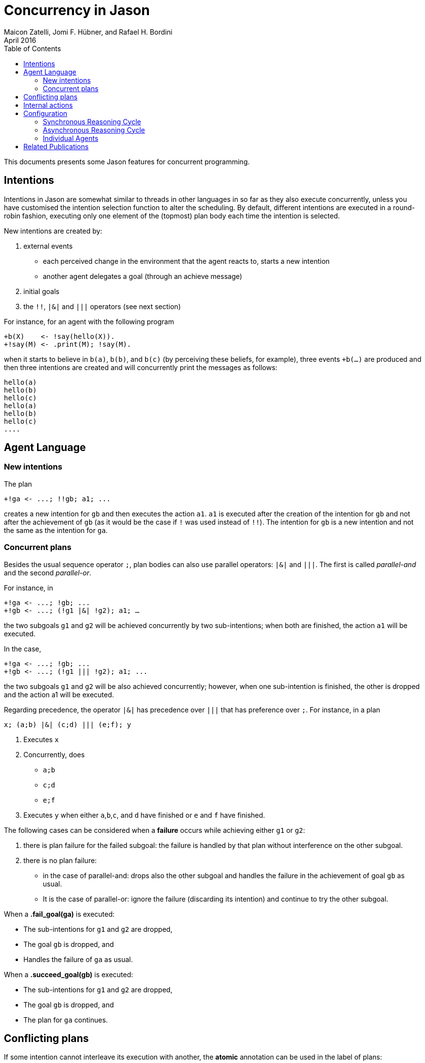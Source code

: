 = Concurrency in Jason
Maicon Zatelli, Jomi F. Hübner, and Rafael H. Bordini
April 2016
:toc: right
:source-highlighter: coderay
:coderay-linenums-mode: inline
:icons: font
:prewrap!:

ifdef::env-github[:outfilesuffix: .adoc]

This documents presents some Jason features for concurrent programming.

== Intentions

Intentions in Jason are somewhat similar to threads in other languages in so far as they also execute concurrently, unless you have customised the intention selection function to alter the scheduling. By default, different intentions are executed in a round-robin fashion, executing only one element of the (topmost) plan body each time the intention is selected.

New intentions are created by:

. external events
* each perceived change in the environment that the agent reacts to, starts a new intention
* another agent delegates a goal (through an achieve message)
. initial goals
. the `!!`, `|&|` and `|||` operators (see next section)
// . depending on the interpreter setting, belief additions other than by perception of the environment can also cause a new intention to be created.

For instance, for an agent with the following program
----
+b(X)    <- !say(hello(X)).
+!say(M) <- .print(M); !say(M).
----
when it starts to believe in `b(a)`, `b(b)`, and `b(c)` (by perceiving these beliefs, for example), three events `+b(...)` are produced and then three intentions are created and will concurrently print the messages as follows:

----
hello(a)
hello(b)
hello(c)
hello(a)
hello(b)
hello(c)
....
----

== Agent Language

=== New intentions

The plan
----
+!ga <- ...; !!gb; a1; ...
----

creates a new intention for `gb` and then executes the action `a1`. `a1` is executed after the creation of the intention for `gb` and not after the achievement of `gb` (as it would be the case if `!` was used instead of `!!`). The intention for `gb` is a new intention and not the same as the intention for `ga`.

=== Concurrent plans

Besides the usual sequence operator `;`,  plan bodies can also use parallel operators: `|&|` and `|||`. The first is called __parallel-and__ and the second __parallel-or__.

For instance, in

----
+!ga <- ...; !gb; ...
+!gb <- ...; (!g1 |&| !g2); a1; …
----

the two subgoals `g1` and `g2` will be achieved concurrently by two sub-intentions; when both are finished, the action `a1` will be executed.

In the case,

----
+!ga <- ...; !gb; ...
+!gb <- ...; (!g1 ||| !g2); a1; ...
----

the two subgoals `g1` and `g2` will be also achieved concurrently; however, when one sub-intention is finished, the other is dropped and the action a1 will be executed.

Regarding precedence, the operator `|&|` has precedence over `|||` that has preference over `;`. For instance, in a plan

----
x; (a;b) |&| (c;d) ||| (e;f); y
----

. Executes `x`
. Concurrently, does
* `a;b`
* `c;d`
* `e;f`
. Executes `y` when either `a`,`b`,`c`, and `d` have finished or `e` and `f` have finished.


The following cases can be considered when a *failure* occurs while achieving either `g1` or `g2`:

. there is plan failure for the failed subgoal: the failure is handled by that plan without interference on the other subgoal.
. there is no plan failure:
* in the case of parallel-and: drops also the other subgoal and handles the failure in the achievement of goal `gb` as usual.
* It is the case of parallel-or: ignore the failure (discarding its intention) and continue to try the other subgoal.

When a *.fail_goal(ga)* is executed:

* The sub-intentions for `g1` and `g2` are dropped,
* The goal `gb` is dropped, and
* Handles the failure of `ga` as usual.

When a *.succeed_goal(gb)* is executed:

* The sub-intentions for `g1` and `g2` are dropped,
* The goal `gb` is dropped, and
* The plan for `ga` continues.

== Conflicting plans

If some intention cannot interleave its execution with another, the *atomic* annotation can be used in the label of plans:

----
@alabel[atomic] // no other intention will run if an intention based on this plan starts running
+!update(X)
   <- -vl(T);   // gets the current value of belief vl
      +vl(T+X). // updates its value
----

If an atomic plan runs, all its subgoals will be also atomic.

// add new support with conflict


== Internal actions

Some internal actions are useful for concurrent programming in Jason:

- http://jason.sourceforge.net/api/jason/stdlib/succeed_goal.html[.succeed_goal]
- http://jason.sourceforge.net/api/jason/stdlib/fail_goal.html[.fail_goal]
- http://jason.sourceforge.net/api/jason/stdlib/suspend.html[.suspend]
- http://jason.sourceforge.net/api/jason/stdlib/resume.html[.resume]
- http://jason.sourceforge.net/api/jason/stdlib/wait.html[.wait]

== Configuration

Different concurrency configurations can be set for the *Centralised* infrastructure in Jason.

The Jason agent reasoning cycle is executed considering three main stages: *sense*, *deliberate*, and *act*. Such stages can be executed in two different configurations:

. *Synchronously* (or sequentially):
In this configuration, the stages of the reasoning cycle are executed sequentially. One stage just starts its execution when the previous stage has finished its execution. For example, the deliberate stage only starts after sense.
. *Asynchronously* (or concurrently):
In this configuration, the stages of the reasoning cycle are executed concurrently. One stage can start its execution before the (usual) previous stage has finished. For example, an agent can execute its intentions at the same time as new intentions are being produced by the deliberate stage.

=== Synchronous Reasoning Cycle

==== One thread per agent

Each agent has its own thread, which means that if the MAS is composed of 100 agents, 100 threads will be created to execute the agents.

In the default configuration of the *.mas2j* project file

----
infrastructure: Centralised
----

the agent's thread runs each stage every reasoning cycle:

----
loop
  sense();
  deliberate();
  act();
----


When some stages must be executed more than once, the number of cycles for each stage must be informed. The parameters in the *.mas2j* for this configuration are presented below.

----
infrastructure: Centralised(threaded, <NUMBER-CYCLES-SENSE>, <NUMBER-CYCLES-DELIBERATE>, <NUMBER-CYCLES-ACT>)
----

and the reasoning cycle is:

----
loop
  do <NUMBER-CYCLES-SENSE> times:
    sense();
  do <NUMBER-CYCLES-DELIBERATE> times:
    deliberate();
  do <NUMBER-CYCLES-ACT> times:
    act();
----


`<NUMBER-CYCLES-SENSE>` is the maximum number of times that the sense stage is executed before the deliberate stage starts its execution. `<NUMBER-CYCLES-DELIBERATE>` is the maximum number of times that the deliberate stage is executed before the act stage starts its execution. `<NUMBER-CYCLES-ACT>` is the maximum number of times that the act stage is executed before the sense stage starts its execution.

In the example below, the sense and deliberate stages will be executed only `once`, while the act stage will be executed at most `5` times.

----
infrastructure: Centralised(threaded, 1, 1, 5)
----

If `9999` is informed for the act stage, then, at least one action of each intention will be executed in the act stage.

----
infrastructure: Centralised(threaded, 1, 1, 9999)
----

==== Thread pool

When the number of agents in the MAS is significantly higher than the number of computer cores, it makes more sense to use thread pools in order to minimize the overhead caused by managing many threads. In this configuration, a limited number of threads is used to execute all agents in the MAS. The parameters for this configuration are detailed below.

----
infrastructure: Centralised(pool, <NUMBER-THREADS>, [NUMBER-REASONING-CYCLES])
----

or

----
infrastructure: Centralised(pool, <NUMBER-THREADS>, <NUMBER-CYCLES-SENSE>, <NUMBER-CYCLES-DELIBERATE>, <NUMBER-CYCLES-ACT>, [NUMBER-REASONING-CYCLES])
----

The keyword *pool* makes the execution platform to create  one thread pool with `<NUMBER-THREADS>` threads. `[NUMBER-REASONING-CYCLES]` is the maximum number of times that the sequence sense-deliberate-act is executed (default value is `5`).

Each time a thread of the pool runs an agent, the following algorithm is executed:

----
do <NUMBER-REASONING-CYCLES> times:
  do <NUMBER-CYCLES-SENSE> times:
    sense();
  do <NUMBER-CYCLES-DELIBERATE> times:
    deliberate();
  do <NUMBER-CYCLES-ACT> times:
    act();
----

In the example below, a thread pool with `4` threads is created and each stage will be executed just `once`.

----
infrastructure: Centralised(pool,4)
----

In the example below, a thread pool with `4` threads is created and the sequence sense-deliberate-act is executed at most `5` times.

----
infrastructure: Centralised(pool,4,5)
----

In the example below, a thread pool with `4` threads is created, and the sense and deliberate stages are configured to execute just `once`, while the act stage will be executed at most `5` times.

----
infrastructure: Centralised(pool,4,1,1,5)
----

If `9999` is informed for the act stage, then, at least one action of each intention will be executed.

----
infrastructure: Centralised(pool,4,1,1,9999)
----

Finally, in the example below, the parameter `[NUMBER-REASONING-CYCLES]` is used. A thread pool with `4` threads is created, the sense and deliberate stages are configured to execute just `once`, while in the first case, the act stage executes at most `5` times, and in the second case, at least one action of each intention will be executed. In both cases, the sense-deliberate-act sequence will be repeated `10` times.

----
infrastructure: Centralised(pool,4,1,1,5,10)
infrastructure: Centralised(pool,4,1,1,9999,10)
----

A further configuration for pools is to execute only one stage everytime that a thread selects an agent. Thus, the thread, for example, will execute the sense stage and put the agent back to the queue, then, the next time that this agent is selected, the thread will execute the deliberate stage, and finally the act stage.

In this case, the algorithm presented previously is executed like this:

----
switch (stage)
  case SENSE:
    loop do <NUMBER-CYCLES-SENSE> times:
      sense();
    stage = DELIBERATE;
  case DELIBERATE:
    loop do <NUMBER-CYCLES-DELIBERATE> times:
      deliberate();
    stage = ACT;
  case ACT:
    loop do <NUMBER-CYCLES-ACT> times:
      act();
    stage = SENSE;
----

The parameters are almost the same as before, however, the first parameter must be defined as *synch_scheduled* and `[NUMBER-REASONING-CYCLES]` is not a parameter for this configuration. Thus, the examples aforementioned could be written like this:

In this example, each stage will be executed `once`.

----
infrastructure: Centralised(synch_scheduled,4)
----

In this example, each stage is executed at most `5` times.

----
infrastructure: Centralised(synch_scheduled,4,5)
----

In this example, the sense and deliberate stages are executed `once`, while the act stage is executed at most `5` times.

----
infrastructure: Centralised(synch_scheduled,4,1,1,5)
----

In this example, the sense and deliberate stages are executed `once`, and at least one action of each intention will be executed in the act stage.

----
infrastructure: Centralised(synch_scheduled,4,1,1,9999)
----

=== Asynchronous Reasoning Cycle

The asynchronous configuration can be configured to use a single thread pool to execute all the stages or to use one dedicated thread pool to execute each stage.

In the case of asynchronous execution, the tasks in the pool are the execution of a stage. The algorithm is the same independent of the number of threads or thread pools. Thus, each thread executes the stage according to its tasks, like the algorithm below.

----
switch (task.stage)
  case SENSE:
    loop do <NUMBER-CYCLES-SENSE> times:
      sense();
  case DELIBERATE:
    loop do <NUMBER-CYCLES-DELIBERATE> times:
      deliberate();
  case ACT:
    loop do <NUMBER-CYCLES-ACT> times:
      act();
----

The paremeters to use a single thread pool are presented below:

----
infrastructure: Centralised(asynch_shared, <NUMBER-THREADS>, [NUMBER-REASONING-CYCLES])
----

The parameters to use a thread pool to execute each stage are presented below:

----
infrastructure: Centralised(asynch_shared, <NUMBER-THREADS>, <NUMBER-CYCLES-SENSE>, <NUMBER-CYCLES-DELIBERATE>, <NUMBER-CYCLES-ACT>)
----

As in the pool case, the keyword *asynch_shared* makes the execution platform to create a thread pool with `<NUMBER-THREADS>` threads.

In the example below, a thread pool with `4` threads is created and each stage will be executed just `once`.

----
infrastructure: Centralised(asynch_shared,4)
----

In the example below, a thread pool with `4` threads is created and each stage is executed at most `15` times.

----
infrastructure: Centralised(asynch_shared,4,15)
----

In the example below, a thread pool with `4` threads is created, the sense and deliberate stages are configured to execute at most `15` times, and the act stage will be executed at most `20` times.

----
infrastructure: Centralised(asynch_shared,4,15,15,20)
----

Each stage can be executed by a different thread pool. The parameters for this configuration are presented below.

----
infrastructure: Centralised(asynch, <NUMBER-THREADS-SENSE>, <NUMBER-THREADS-DELIBERATE>, <NUMBER-THREADS-ACT>, [NUMBER-CYCLES])
----

or

----
infrastructure: Centralised(asynch, <NUMBER-THREADS-SENSE>, <NUMBER-THREADS-DELIBERATE>, <NUMBER-THREADS-ACT>, <NUMBER-CYCLES-SENSE>, <NUMBER-CYCLES-DELIBERATE>, <NUMBER-CYCLES-ACT>)
----

The keyword *asynch* makes the execution platform to create `three` thread pools, one for each stage. `<NUMBER-THREADS-SENSE>` is the number of threads for the thread pool to execute the sense stage. `<NUMBER-THREADS-DELIBERATE>` is the number of threads for the thread pool to execute the deliberate stage. `<NUMBER-THREADS-ACT>` is the number of threads for the thread pool to execute the act stage.

In the example below, `three` thread pools with `4` threads are created, and each stage is executed just `once`.

----
infrastructure: Centralised(asynch,4,4,4)
----

In the example below, `three` thread pools with `4` threads each are created and each stage is executed at most `15` times.

----
infrastructure: Centralised(asynch,4,4,4,15)
----

In the example below, `three` thread pools with `4` threads each are created, the sense and deliberate stages are configured to execute at most `15` times, and the act stage will be executed at most `20` times.

----
infrastructure: Centralised(asynch,4,4,4,15,15,20)
----


=== Individual Agents

Besides the global configuration for the MAS. Jason allows to configure the number of cycles for each agent individually, allowing  to define a kind of priority by giving more CPU for certain agents than others. The parameters for the agents are presented by means of the two examples below.

In this example, the parameters of the agent *ana* say that the number of cycles for the sense and deliberate stages are `2`, while the number of cycles for the act stage are `10`.

----
ana [cycles_sense = 2, cycles_deliberate = 2, cycles_act = 10];
----

In this example, the parameters of the agent *bob* says that the number of cycles for the all stages must be `10`.

----
bob [cycles = 10];
----

== Related Publications

. Alex Muscar, Costin Badica. *Monadic Foundations for Promises in Jason*. ITC, v. 43, n. 1, p. 65–72, 2014. DOI: http://dx.doi.org/10.5755/j01.itc.43.1.4586[10.5755/j01.itc.43.1.4586]

. Alex Muscar. *Agents for the 21st century: the blueprint agent programming language*. In: Proc. of the 1st AAMAS Workshop on Engineering MultiAgent Systems, 2013. p. 49–64.

. Maicon R. Zatelli, Alessandro Ricci, Jomi F. Hübner. *A Concurrent Architecture for Agent Reasoning Cycle Execution in Jason*. In: 13th European Conference on Multi-Agent Systems (EUMAS), 2016, Athens. Multi-Agent Systems and Agreement Technologies, 2016. v. 9571. p. 425-440. DOI: http://dx.doi.org/10.1007/978-3-319-33509-4_33[10.1007/978-3-319-33509-4_33]

. Maicon R. Zatelli, Alessandro Ricci, Jomi F. Hübner. *Evaluating Different Concurrency Configurations for Executing Multi-Agent Systems*. In: 3rd International Workshop on Engineering Multi-agent Systems (EMAS@AAMAS), 2015, Istanbul. Engineering Multi-agent Systems, 2015. v. 9318. p. 212-230. DOI: http://dx.doi.org/10.1007/978-3-319-26184-3_12[10.1007/978-3-319-26184-3_12]

. Pascual Pérez-Carro, Francisco Grimaldo, Miguel Lozano, Juan M. Orduña. *Characterization of the Jason Multiagent Platform on Multicore Processors*.  Scientific Programming 22(1). p 21-35, 2014. DOI: http://dx.doi.org/10.3233/SPR-130375[10.3233/SPR-130375]

. Victor Fernández-Bauset, Francisco Grimaldo, Miguel Lozano, Juan M. Orduña. *Tuning Java to Run Interactive Multiagent Simulations over Jason*. In: LI, J. (Ed.). Australasian Conference on Artificial Intelligence, 2010. (Lecture Notes in Computer Science, v. 6464), p. 354–363. DOI: http://dx.doi.org/10.1007/978-3-642-17432-2_36[10.1007/978-3-642-17432-2_36]

. Victor Fernández, Francisco Grimaldo, Miguel Lozano, Juan M. Orduña. *Evaluating Jason for Distributed Crowd Simulations*. In: FILIPE, J.; FRED, A. L. N.; SHARP, B. (Ed.). ICAART (2). [S.l.]: INSTICC Press, 2010. p. 206–211. ISBN 978-989-674-022-1.


// == Examples

// Examples and performance evaluation of toy cases

// == Open Issues
// Do we have them?
